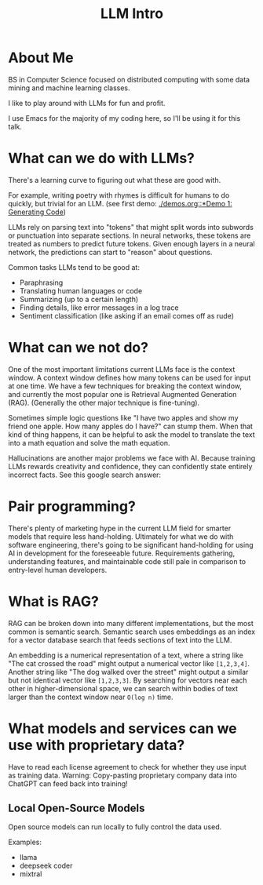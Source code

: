 #+HTML_HEAD: <link rel="stylesheet" type="text/css" href="https://gongzhitaao.org/orgcss/org.css"/>
#+OPTIONS: toc:nil
#+title: LLM Intro
* About Me
BS in Computer Science focused on distributed computing with some data mining and machine learning classes.

I like to play around with LLMs for fun and profit.

I use Emacs for the majority of my coding here, so I'll be using it for this talk.

* What can we do with LLMs?
There's a learning curve to figuring out what these are good with.

For example, writing poetry with rhymes is difficult for humans to do quickly, but trivial for an LLM.
(see first demo: [[./demos.org::*Demo 1: Generating Code]])

LLMs rely on parsing text into "tokens" that might split words into subwords or punctuation into separate sections.
In neural networks, these tokens are treated as numbers to predict future tokens.
Given enough layers in a neural network, the predictions can start to "reason" about questions.

Common tasks LLMs tend to be good at:
- Paraphrasing
- Translating human languages or code
- Summarizing (up to a certain length)
- Finding details, like error messages in a log trace
- Sentiment classification (like asking if an email comes off as rude)

* What can we not do?
One of the most important limitations current LLMs face is the context window.  A context window defines how many tokens can be used for input at one time.  We have a few techniques for breaking the context window, and currently the most popular one is Retrieval Augmented Generation (RAG).  (Generally the other major technique is fine-tuning).

Sometimes simple logic questions like "I have two apples and
show my friend one apple.  How many apples do I have?" can stump them.  When that kind of thing happens, it can be helpful to ask the model to translate the text into a math equation and solve the math equation.

Hallucinations are another major problems we face with AI.  Because training LLMs rewards creativity and confidence, they can confidently state entirely incorrect facts.  See this google search answer:

#+ATTR_HTML: :width 400px
[[./resources/can-i-eat-rocks.png]]

* Pair programming?
There's plenty of marketing hype in the current LLM field for smarter models that require less hand-holding.  Ultimately for what we do with software engineering, there's going to be significant hand-holding for using AI in development for the foreseeable future.  Requirements gathering, understanding features, and maintainable code still pale in comparison to entry-level human developers.

* What is RAG?

#+NAME: rag-diagram
#+ATTR_HTML: :width 800px
[[./resources/jumpstart-fm-rag.jpg]]

RAG can be broken down into many different implementations, but the most common is semantic search.  Semantic search uses embeddings as an index for a vector database search that feeds sections of text into the LLM.

An embedding is a numerical representation of a text, where a string like "The cat crossed the road" might output a numerical vector like ~[1,2,3,4]~.  Another string like "The dog walked over the street" might output a similar but not identical vector like ~[1,2,3,3]~.  By searching for vectors near each other in higher-dimensional space, we can search within bodies of text larger than the context window near ~O(log n)~ time.

* What models and services can we use with proprietary data?

Have to read each license agreement to check for whether they use input as training data.
Warning: Copy-pasting proprietary company data into ChatGPT can feed back into training!

** Local Open-Source Models
Open source models can run locally to fully control the data used.

Examples:
- llama
- deepseek coder
- mixtral
